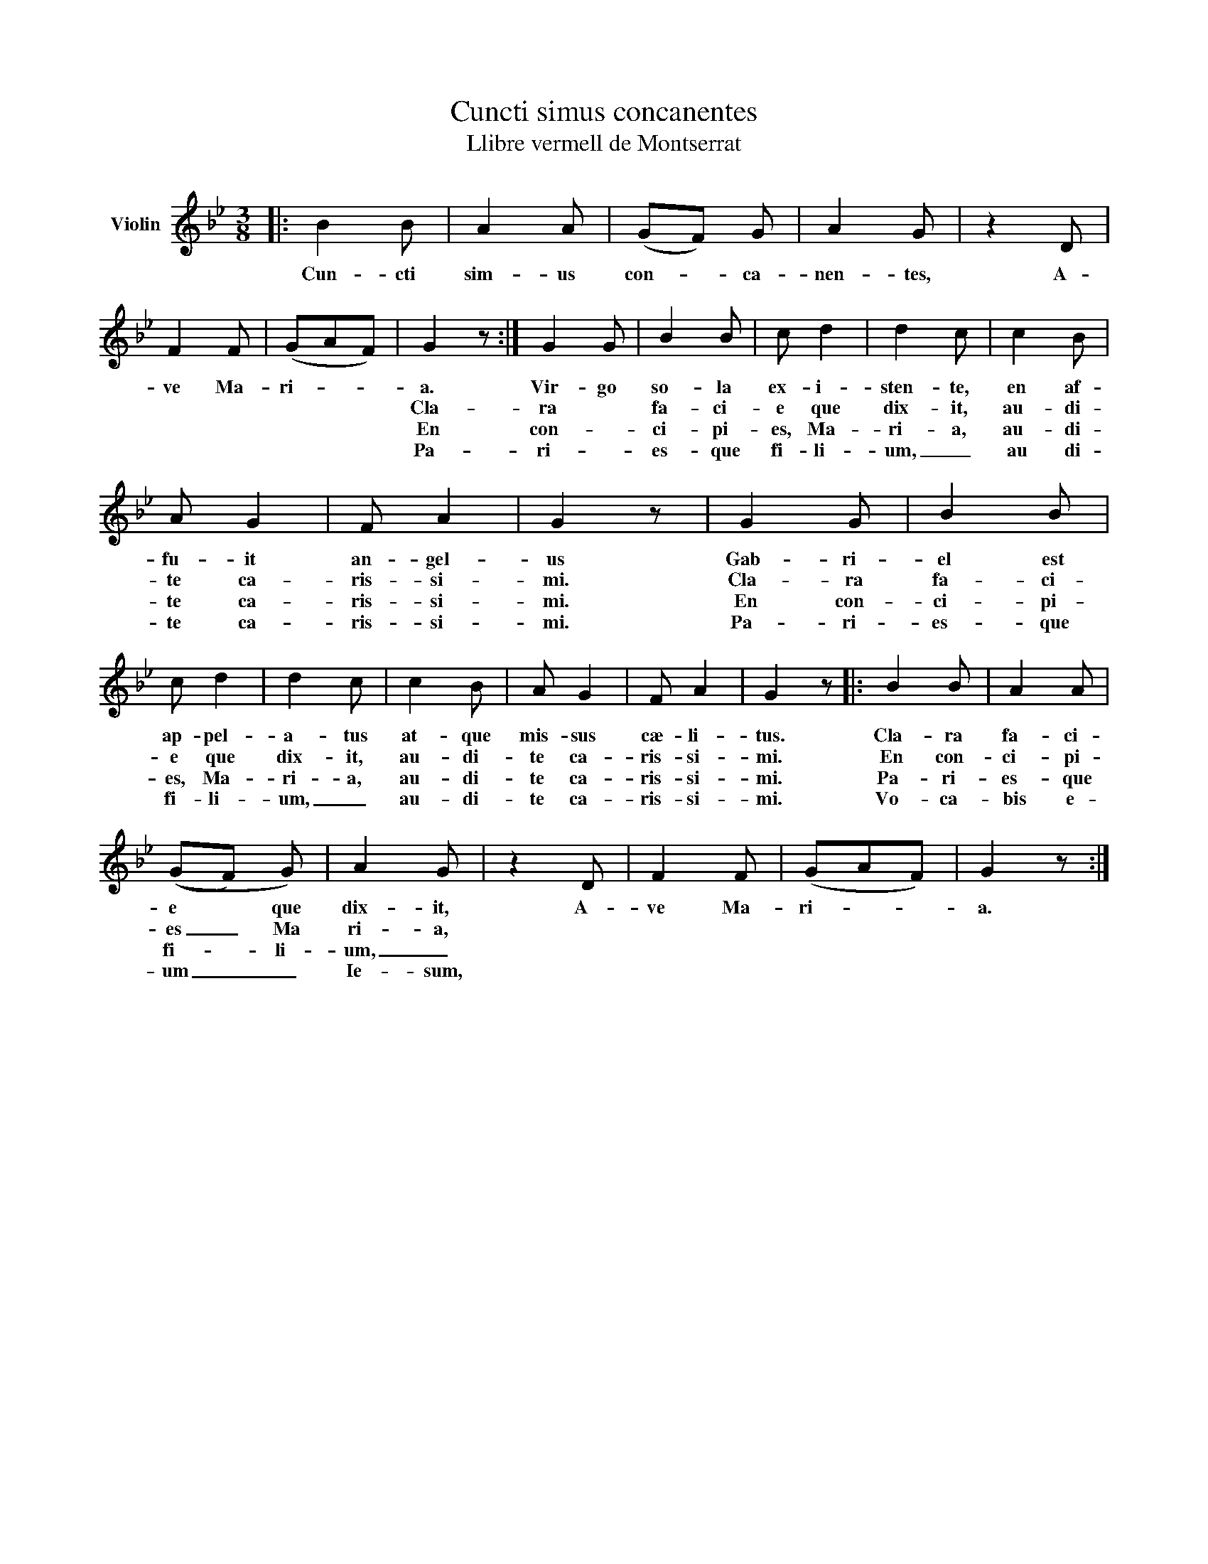 X:1
T:Cuncti simus concanentes
T:Llibre vermell de Montserrat
L:1/8
M:3/8
K:Bb
V:1 treble nm="Violin"
V:1
|: B2 B | A2 A | (GF) G | A2 G | z2 D | F2 F | (GAF) | G2 z :| G2 G | B2 B | c d2 | d2 c | c2 B | %13
w: Cun- cti|sim- us|con- * ca-|nen- tes,|A-|ve Ma-|ri- * *|a.|Vir- go|so- la|ex- i-|sten- te,|en af-|
w: ||||||||Cla- ra|fa- ci-|e que|dix- it,|au- di-|
w: ||||||||En con-|ci- pi-|es, Ma-|ri- a,|au- di-|
w: ||||||||Pa- ri-|es- que|fi- li-|um, _|au di-|
 A G2 | F A2 | G2 z | G2 G | B2 B | c d2 | d2 c | c2 B | A G2 | F A2 | G2 z |: B2 B | A2 A | %26
w: fu- it|an- gel-|us|Gab- ri-|el est|ap- pel-|a- tus|at- que|mis- sus|cæ- li-|tus.|Cla- ra|fa- ci-|
w: te ca-|ris- si-|mi.|Cla- ra|fa- ci-|e que|dix- it,|au- di-|te ca-|ris- si-|mi.|En con-|ci- pi-|
w: te ca-|ris- si-|mi.|En con-|ci- pi-|es, Ma-|ri- a,|au- di-|te ca-|ris- si-|mi.|Pa- ri-|es- que|
w: te ca-|ris- si-|mi.|Pa- ri-|es- que|fi- li-|um, _|au- di-|te ca-|ris- si-|mi.|Vo- ca-|bis e-|
 ((GF) G) | A2 G | z2 D | F2 F | (GAF) | G2 z :| %32
w: e * que|dix- it,|A-|ve Ma-|ri- * *|a.|
w: es _ Ma|ri- a,|||||
w: fi- * li-|um, _|||||
w: um _ _|Ie- sum,|||||

